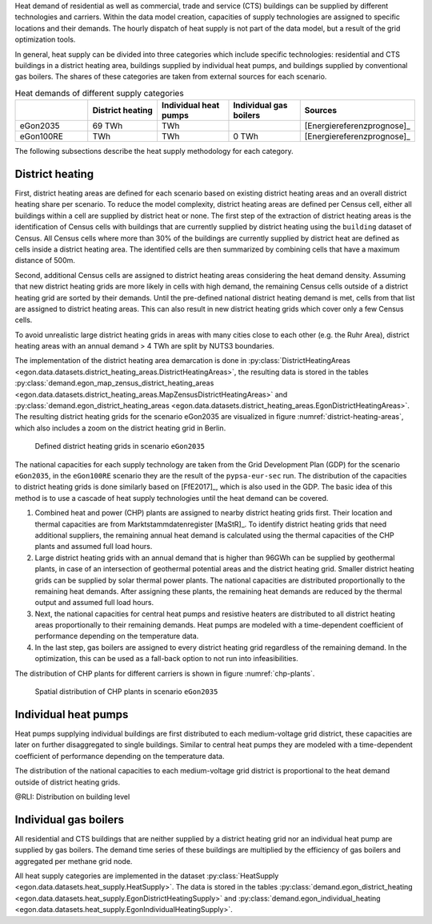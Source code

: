 Heat demand of residential as well as commercial, trade and service (CTS) buildings can be supplied by different technologies and carriers. Within the data model creation, capacities of supply technologies are assigned to specific locations and their demands. The hourly dispatch of heat supply is not part of the data model, but a result of the grid optimization tools. 

In general, heat supply can be divided into three categories which include specific technologies: residential and CTS buildings in a district heating area, buildings supplied by individual heat pumps, and buildings supplied by conventional gas boilers. The shares of these categories are taken from external sources for each scenario. 

.. list-table:: Heat demands of different supply categories
   :widths: 20 20 20 20 20
   :header-rows: 1

   * - 
     - District heating
     - Individual heat pumps
     - Individual gas boilers
     - Sources

   * - eGon2035
     - 69 TWh
     -  TWh
     - 
     - [Energiereferenzprognose]_

   * - eGon100RE
     -  TWh
     -  TWh
     - 0 TWh 
     - [Energiereferenzprognose]_

The following subsections describe the heat supply methodology for each category. 

.. _district-heating:

District heating
~~~~~~~~~~~~~~~~

First, district heating areas are defined for each scenario based on existing district heating areas and an overall district heating share per scenario. To reduce the model complexity, district heating areas are defined per Census cell, either all buildings within a cell are supplied by district heat or none. The first step of the extraction of district heating areas is the identification of Census cells with buildings that are currently supplied by district heating using the ``building`` dataset of Census. All Census cells where more than 30% of the buildings are currently supplied by district heat are defined as cells inside a district heating area. 
The identified cells are then summarized by combining cells that have a maximum distance of 500m. 

Second, additional Census cells are assigned to district heating areas considering the heat demand density. Assuming that new district heating grids are more likely in cells with high demand, the remaining Census cells outside of a district heating grid are sorted by their demands. Until the pre-defined national district heating demand is met, cells from that list are assigned to district heating areas. This can also result in new district heating grids which cover only a few Census cells. 

To avoid unrealistic large district heating grids in areas with many cities close to each other (e.g. the Ruhr Area), district heating areas with an annual demand > 4 TWh are split by NUTS3 boundaries.

The implementation of the district heating area demarcation is done in :py:class:`DistrictHeatingAreas <egon.data.datasets.district_heating_areas.DistrictHeatingAreas>`, the resulting data is stored in the tables :py:class:`demand.egon_map_zensus_district_heating_areas <egon.data.datasets.district_heating_areas.MapZensusDistrictHeatingAreas>` and  :py:class:`demand.egon_district_heating_areas <egon.data.datasets.district_heating_areas.EgonDistrictHeatingAreas>`. 
The resulting district heating grids for the scenario eGon2035 are visualized in figure :numref:`district-heating-areas`, which also includes a zoom on the district heating grid in Berlin. 

.. figure:: images/district_heating_areas.png
  :name: district-heating-areas
  :width: 800
  
  Defined district heating grids in scenario ``eGon2035``

The national capacities for each supply technology are taken from the Grid Development Plan (GDP) for the scenario ``eGon2035``, in the ``eGon100RE`` scenario they are the result of the ``pypsa-eur-sec`` run. The distribution of the capacities to district heating grids is done similarly based on [FfE2017]_, which is also used in the GDP. The basic idea of this method is to use a cascade of heat supply technologies until the heat demand can be covered.

#. Combined heat and power (CHP) plants are assigned to nearby district heating grids first. Their location and thermal capacities are from Marktstammdatenregister [MaStR]_. To identify district heating grids that need additional suppliers, the remaining annual heat demand is calculated using the thermal capacities of the CHP plants and assumed full load hours. 

#. Large district heating grids with an annual demand that is higher than 96GWh can be supplied by geothermal plants, in case of an intersection of geothermal potential areas and the district heating grid.  Smaller district heating grids can be supplied by solar thermal power plants. The national capacities are distributed proportionally to the remaining heat demands. After assigning these plants, the remaining heat demands are reduced by the thermal output and assumed full load hours.

#. Next, the national capacities for central heat pumps and resistive heaters are distributed to all district heating areas proportionally to their remaining demands. Heat pumps are modeled with a time-dependent coefficient of performance depending on the temperature data. 

#. In the last step, gas boilers are assigned to every district heating grid regardless of the remaining demand. In the optimization, this can be used as a fall-back option to not run into infeasibilities. 

The distribution of CHP plants for different carriers is shown in figure :numref:`chp-plants`. 

.. figure:: images/combined_heat_and_power_plants.png
  :name: chp-plants
  :width: 400
  
  Spatial distribution of CHP plants in scenario ``eGon2035``


Individual heat pumps
~~~~~~~~~~~~~~~~~~~~~

Heat pumps supplying individual buildings are first distributed to each medium-voltage grid district, these capacities are later on further disaggregated to single buildings. Similar to central heat pumps they are modeled with a time-dependent coefficient of performance depending on the temperature data. 

The distribution of the national capacities to each medium-voltage grid district is proportional to the heat demand outside of district heating grids. 

@RLI: Distribution on building level

Individual gas boilers
~~~~~~~~~~~~~~~~~~~~~~

All residential and CTS buildings that are neither supplied by a district heating grid nor an individual heat pump are supplied by gas boilers. The demand time series of these buildings are multiplied by the efficiency of gas boilers and aggregated per methane grid node.

All heat supply categories are implemented in the dataset :py:class:`HeatSupply <egon.data.datasets.heat_supply.HeatSupply>`. The data is stored in the tables :py:class:`demand.egon_district_heating <egon.data.datasets.heat_supply.EgonDistrictHeatingSupply>` and  :py:class:`demand.egon_individual_heating <egon.data.datasets.heat_supply.EgonIndividualHeatingSupply>`.
